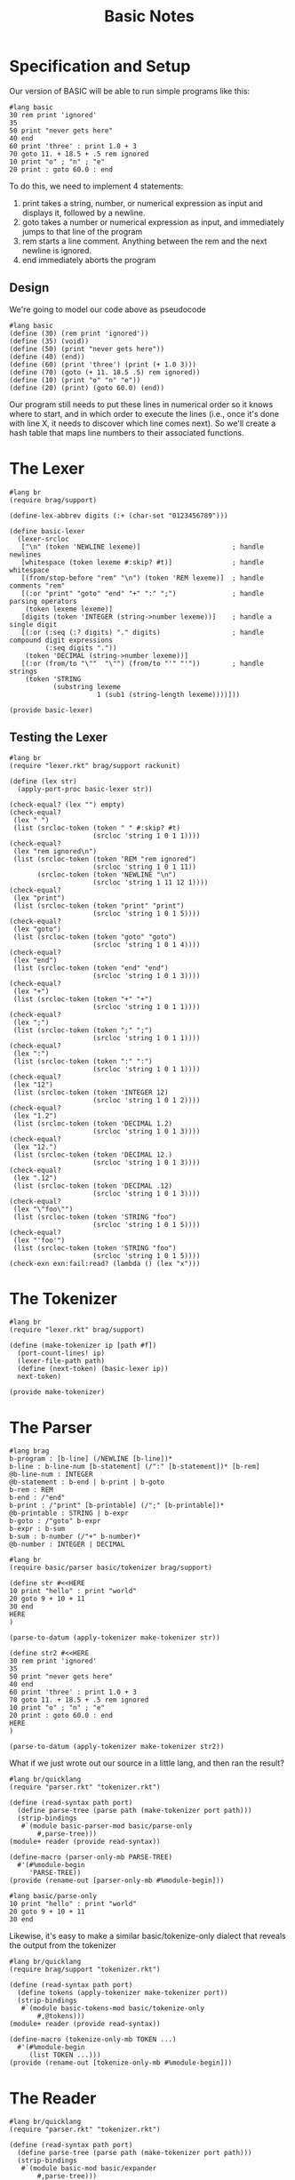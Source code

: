 #+TITLE: Basic Notes

* Specification and Setup

Our version of BASIC will be able to run simple programs like this:

#+BEGIN_SRC racket
#lang basic
30 rem print 'ignored'
35
50 print "never gets here"
40 end
60 print 'three' : print 1.0 + 3
70 goto 11. + 18.5 + .5 rem ignored
10 print "o" ; "n" ; "e"
20 print : goto 60.0 : end
#+END_SRC

To do this, we need to implement 4 statements:

1. print takes a string, number, or numerical expression as input and displays it, followed by a newline.
2. goto takes a number or numerical expression as input, and immediately jumps to that line of the program
3. rem starts a line comment. Anything between the rem and the next newline is ignored.
4. end immediately aborts the program

** Design

We're going to model our code above as pseudocode

#+BEGIN_SRC racket
#lang basic
(define (30) (rem print 'ignored'))
(define (35) (void))
(define (50) (print "never gets here"))
(define (40) (end))
(define (60) (print 'three') (print (+ 1.0 3)))
(define (70) (goto (+ 11. 18.5 .5) rem ignored))
(define (10) (print "o" "n" "e"))
(define (20) (print) (goto 60.0) (end))
#+END_SRC

Our program still needs to put these lines in numerical order so it knows where to start, and in which order to execute the lines (i.e., once it's done with line X, it needs to discover which line comes next). So we'll create a hash table that maps line numbers to their associated functions.

* The Lexer

#+BEGIN_SRC racket :tangle lexer.rkt
#lang br
(require brag/support)

(define-lex-abbrev digits (:+ (char-set "0123456789")))

(define basic-lexer
  (lexer-srcloc
   ["\n" (token 'NEWLINE lexeme)]                       ; handle newlines
   [whitespace (token lexeme #:skip? #t)]               ; handle whitespace
   [(from/stop-before "rem" "\n") (token 'REM lexeme)]  ; handle comments "rem"
   [(:or "print" "goto" "end" "+" ":" ";")              ; handle parsing operators
    (token lexeme lexeme)]
   [digits (token 'INTEGER (string->number lexeme))]    ; handle a single digit
   [(:or (:seq (:? digits) "." digits)                  ; handle compound digit expressions
         (:seq digits "."))
    (token 'DECIMAL (string->number lexeme))]
   [(:or (from/to "\""  "\"") (from/to "'" "'"))        ; handle strings
    (token 'STRING
           (substring lexeme
                      1 (sub1 (string-length lexeme))))]))

(provide basic-lexer)
#+END_SRC

** Testing the Lexer

#+BEGIN_SRC racket :tangle lexer-test.rkt
#lang br
(require "lexer.rkt" brag/support rackunit)

(define (lex str)
  (apply-port-proc basic-lexer str))

(check-equal? (lex "") empty)
(check-equal?
 (lex " ")
 (list (srcloc-token (token " " #:skip? #t)
                     (srcloc 'string 1 0 1 1))))
(check-equal?
 (lex "rem ignored\n")
 (list (srcloc-token (token 'REM "rem ignored")
                     (srcloc 'string 1 0 1 11))
       (srcloc-token (token 'NEWLINE "\n")
                     (srcloc 'string 1 11 12 1))))
(check-equal?
 (lex "print")
 (list (srcloc-token (token "print" "print")
                     (srcloc 'string 1 0 1 5))))
(check-equal?
 (lex "goto")
 (list (srcloc-token (token "goto" "goto")
                     (srcloc 'string 1 0 1 4))))
(check-equal?
 (lex "end")
 (list (srcloc-token (token "end" "end")
                     (srcloc 'string 1 0 1 3))))
(check-equal?
 (lex "+")
 (list (srcloc-token (token "+" "+")
                     (srcloc 'string 1 0 1 1))))
(check-equal?
 (lex ";")
 (list (srcloc-token (token ";" ";")
                     (srcloc 'string 1 0 1 1))))
(check-equal?
 (lex ":")
 (list (srcloc-token (token ":" ":")
                     (srcloc 'string 1 0 1 1))))
(check-equal?
 (lex "12")
 (list (srcloc-token (token 'INTEGER 12)
                     (srcloc 'string 1 0 1 2))))
(check-equal?
 (lex "1.2")
 (list (srcloc-token (token 'DECIMAL 1.2)
                     (srcloc 'string 1 0 1 3))))
(check-equal?
 (lex "12.")
 (list (srcloc-token (token 'DECIMAL 12.)
                     (srcloc 'string 1 0 1 3))))
(check-equal?
 (lex ".12")
 (list (srcloc-token (token 'DECIMAL .12)
                     (srcloc 'string 1 0 1 3))))
(check-equal?
 (lex "\"foo\"")
 (list (srcloc-token (token 'STRING "foo")
                     (srcloc 'string 1 0 1 5))))
(check-equal?
 (lex "'foo'")
 (list (srcloc-token (token 'STRING "foo")
                     (srcloc 'string 1 0 1 5))))
(check-exn exn:fail:read? (lambda () (lex "x")))
#+END_SRC

* The Tokenizer

#+BEGIN_SRC racket :tangle tokenizer.rkt
#lang br
(require "lexer.rkt" brag/support)

(define (make-tokenizer ip [path #f])
  (port-count-lines! ip)
  (lexer-file-path path)
  (define (next-token) (basic-lexer ip))
  next-token)

(provide make-tokenizer)
#+END_SRC

* The Parser

#+BEGIN_SRC racket :tangle parser.rkt
#lang brag
b-program : [b-line] (/NEWLINE [b-line])*
b-line : b-line-num [b-statement] (/":" [b-statement])* [b-rem]
@b-line-num : INTEGER
@b-statement : b-end | b-print | b-goto
b-rem : REM
b-end : /"end"
b-print : /"print" [b-printable] (/";" [b-printable])*
@b-printable : STRING | b-expr
b-goto : /"goto" b-expr
b-expr : b-sum
b-sum : b-number (/"+" b-number)*
@b-number : INTEGER | DECIMAL
#+END_SRC

#+BEGIN_SRC racket :tangle parser-test.rkt
#lang br
(require basic/parser basic/tokenizer brag/support)

(define str #<<HERE
10 print "hello" : print "world"
20 goto 9 + 10 + 11
30 end
HERE
)

(parse-to-datum (apply-tokenizer make-tokenizer str))

(define str2 #<<HERE
30 rem print 'ignored'
35
50 print "never gets here"
40 end
60 print 'three' : print 1.0 + 3
70 goto 11. + 18.5 + .5 rem ignored
10 print "o" ; "n" ; "e"
20 print : goto 60.0 : end
HERE
)

(parse-to-datum (apply-tokenizer make-tokenizer str2))
#+END_SRC

What if we just wrote out our source in a little lang, and then ran the result?

#+BEGIN_SRC racket :tangle parse-only.rkt
#lang br/quicklang
(require "parser.rkt" "tokenizer.rkt")

(define (read-syntax path port)
  (define parse-tree (parse path (make-tokenizer port path)))
  (strip-bindings
   #`(module basic-parser-mod basic/parse-only
       #,parse-tree)))
(module+ reader (provide read-syntax))

(define-macro (parser-only-mb PARSE-TREE)
  #'(#%module-begin
     'PARSE-TREE))
(provide (rename-out [parser-only-mb #%module-begin]))
#+END_SRC

#+BEGIN_SRC racket :tangle test.rkt
#lang basic/parse-only
10 print "hello" : print "world"
20 goto 9 + 10 + 11
30 end
#+END_SRC

Likewise, it's easy to make a similar basic/tokenize-only dialect that reveals the output from the tokenizer

#+BEGIN_SRC racket :tangle tokenize-only.rkt
#lang br/quicklang
(require brag/support "tokenizer.rkt")

(define (read-syntax path port)
  (define tokens (apply-tokenizer make-tokenizer port))
  (strip-bindings
   #`(module basic-tokens-mod basic/tokenize-only
       #,@tokens)))
(module+ reader (provide read-syntax))

(define-macro (tokenize-only-mb TOKEN ...)
  #'(#%module-begin
     (list TOKEN ...)))
(provide (rename-out [tokenize-only-mb #%module-begin]))
#+END_SRC

* The Reader

#+BEGIN_SRC racket :tangle main.rkt
#lang br/quicklang
(require "parser.rkt" "tokenizer.rkt")

(define (read-syntax path port)
  (define parse-tree (parse path (make-tokenizer port path)))
  (strip-bindings
   #`(module basic-mod basic/expander
       #,parse-tree)))

(module+ reader
  (provide read-syntax))
#+END_SRC

* The Expander

Key Tasks:

- We need to convert each line of the source program -- that is, each b-line element -- into a function
- We need to make a hash table that maps line numbers to their associated functions, and a main program loop that looks up functions in this table and runs them
- We need to implement the behavior of our statements and expressions

#+BEGIN_SRC racket :tangle expander.rkt
#lang br/quicklang

; turning program lines into functions

(define-macro (b-line NUM STATEMENT ...)
  (with-pattern ([LINE-NUM (prefix-id "line-" #'NUM
                                      #:source #'NUM)])
    (syntax/loc caller-stx
      (define (NUM) (void) STATEMENT ...))))

; our module-begin macro
(define-macro (b-module-begin (b-program LINE ...))
  (with-pattern
    ([((b-line NUM STATEMENT ...) ...) #'(LINE ...)]
     [(LINE-FUNC ...) (prefix-id "line-" #'(NUM ...))])
    #'(#%module-begin
     LINE ...
     (define line-table
       (apply hasheqv (append (list NUM LINE-FUNC) ...)))
     (void (run line-table)))))
(provide (rename-out [b-module-begin #%module-begin]))

; the main loop
(define (run line-table)
  ...)
#+END_SRC
